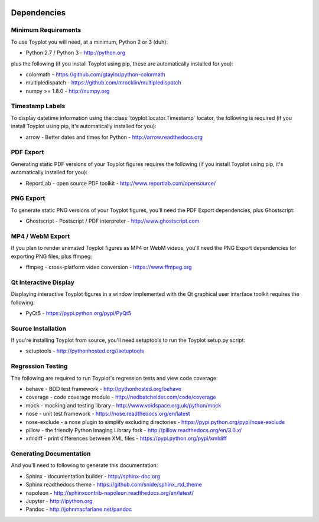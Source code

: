.. image:: ../artwork/toyplot.png
  :width: 200px
  :align: right

.. _dependencies:

Dependencies
============

Minimum Requirements
--------------------

To use Toyplot you will need, at a minimum, Python 2 or 3 (duh):

* Python 2.7 / Python 3 - http://python.org

plus the following (if you install Toyplot
using pip, these are automatically installed for you):

* colormath - https://github.com/gtaylor/python-colormath
* multipledispatch - https://github.com/mrocklin/multipledispatch
* numpy >= 1.8.0 - http://numpy.org

Timestamp Labels
----------------

To display datetime information using the
:class:`toyplot.locator.Timestamp` locator, the following is required (if you
install Toyplot using pip, it's automatically installed for you):

* arrow - Better dates and times for Python - http://arrow.readthedocs.org

PDF Export
----------

Generating static PDF versions of your Toyplot figures requires the following
(if you install Toyplot using pip, it's automatically installed for you):

* ReportLab - open source PDF toolkit - http://www.reportlab.com/opensource/

PNG Export
----------

To generate static PNG versions of your Toyplot figures,
you'll need the PDF Export dependencies, plus Ghostscript:

* Ghostscript - Postscript / PDF interpreter - http://www.ghostscript.com

MP4 / WebM Export
-----------------

If you plan to render animated Toyplot figures as MP4 or WebM videos, you'll need
the PNG Export dependencies for exporting PNG files, plus ffmpeg:

* ffmpeg - cross-platform video conversion - https://www.ffmpeg.org

Qt Interactive Display
----------------------

Displaying interactive Toyplot figures in a window implemented with
the Qt graphical user interface toolkit requires the following:

* PyQt5 - https://pypi.python.org/pypi/PyQt5

Source Installation
-------------------

If you're installing Toyplot from source, you'll need setuptools to run the
Toyplot setup.py script:

* setuptools - http://pythonhosted.org//setuptools

Regression Testing
------------------

The following are required to run Toyplot's regression tests and view
code coverage:

* behave - BDD test framework - http://pythonhosted.org/behave
* coverage - code coverage module - http://nedbatchelder.com/code/coverage
* mock - mocking and testing library - http://www.voidspace.org.uk/python/mock
* nose - unit test framework - https://nose.readthedocs.org/en/latest
* nose-exclude - a nose plugin to simplify excluding directories - https://pypi.python.org/pypi/nose-exclude
* pillow - the friendly Python Imaging Library fork - http://pillow.readthedocs.org/en/3.0.x/
* xmldiff - print differences between XML files - https://pypi.python.org/pypi/xmldiff

Generating Documentation
------------------------

And you'll need to following to generate this documentation:

* Sphinx - documentation builder - http://sphinx-doc.org
* Sphinx readthedocs theme - https://github.com/snide/sphinx_rtd_theme
* napoleon - http://sphinxcontrib-napoleon.readthedocs.org/en/latest/
* Jupyter - http://ipython.org
* Pandoc - http://johnmacfarlane.net/pandoc

